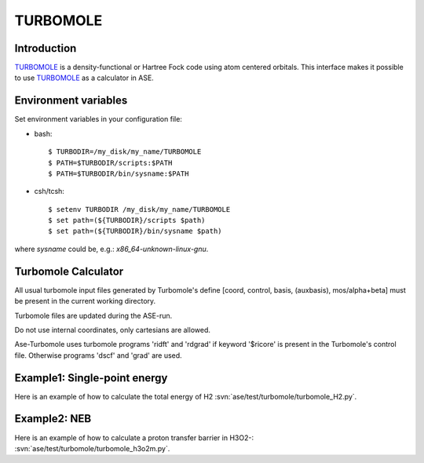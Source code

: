 .. module:: turbomole

=========
TURBOMOLE
=========

Introduction
============

TURBOMOLE_ is a density-functional or Hartree Fock code using 
atom centered orbitals. This 
interface makes it possible to use TURBOMOLE_ as a calculator in ASE.

.. _Turbomole: http://www.turbomole.com/



Environment variables
=====================

Set environment variables in your configuration file:

- bash::

  $ TURBODIR=/my_disk/my_name/TURBOMOLE
  $ PATH=$TURBODIR/scripts:$PATH
  $ PATH=$TURBODIR/bin/sysname:$PATH

- csh/tcsh::

  $ setenv TURBODIR /my_disk/my_name/TURBOMOLE
  $ set path=(${TURBODIR}/scripts $path)
  $ set path=(${TURBODIR}/bin/sysname $path)

where `sysname` could be, e.g.: `x86_64-unknown-linux-gnu`.

Turbomole Calculator
==================== 

All usual turbomole input files generated by Turbomole's define 
[coord, control, basis, (auxbasis), 
mos/alpha+beta] must be present in the current working directory. 

Turbomole files are updated during the ASE-run. 

Do not use internal coordinates, only cartesians are allowed.

Ase-Turbomole uses turbomole programs 'ridft' and 'rdgrad' 
if keyword '$ricore' is present in the Turbomole's control file. 
Otherwise programs 'dscf' and 'grad' are used.


Example1: Single-point energy
=============================

Here is an example of how to calculate the total energy of H2
:svn:`ase/test/turbomole/turbomole_H2.py`.

Example2: NEB 
=============

Here is an example of how to calculate a proton transfer barrier in H3O2-:
:svn:`ase/test/turbomole/turbomole_h3o2m.py`.
